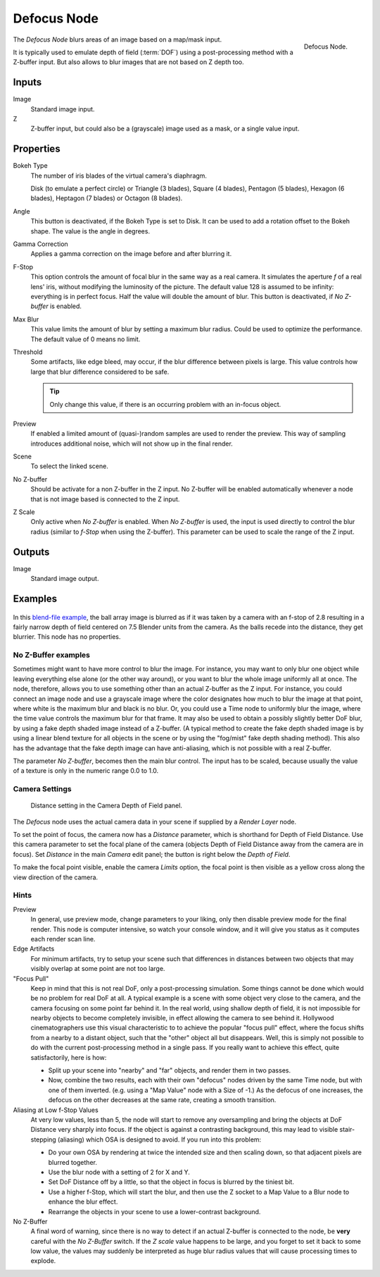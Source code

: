 .. _bpy.types.CompositorNodeDefocus:
.. Todo: review examples section

************
Defocus Node
************

.. figure:: /images/compositing_nodes_filter_defocus.png
   :align: right

   Defocus Node.

The *Defocus Node* blurs areas of an image based on a map/mask input.

It is typically used to emulate depth of field (:term:`DOF`) using a post-processing method with a Z-buffer input.
But also allows to blur images that are not based on Z depth too.


Inputs
======

Image
   Standard image input.
Z
   Z-buffer input, but could also be a (grayscale) image used as a mask, or a single value input.


Properties
==========

Bokeh Type
   The number of iris blades of the virtual camera's diaphragm.

   Disk (to emulate a perfect circle) or Triangle (3 blades), Square (4 blades),
   Pentagon (5 blades), Hexagon (6 blades), Heptagon (7 blades) or Octagon (8 blades).
Angle
   This button is deactivated, if the Bokeh Type is set to Disk.
   It can be used to add a rotation offset to the Bokeh shape.
   The value is the angle in degrees.
Gamma Correction
   Applies a gamma correction on the image before and after blurring it.
F-Stop
   This option controls the amount of focal blur in the same way as a real camera.
   It simulates the aperture *f* of a real lens' iris, without modifying the luminosity of the picture.
   The default value 128 is assumed to be infinity:
   everything is in perfect focus. Half the value will double the amount of blur.
   This button is deactivated, if *No Z-buffer* is enabled.
Max Blur
   This value limits the amount of blur by setting a maximum blur radius.
   Could be used to optimize the performance.
   The default value of 0 means no limit.
Threshold
   Some artifacts, like edge bleed, may occur, if the blur difference between pixels is large.
   This value controls how large that blur difference considered to be safe.

   .. tip::

      Only change this value,  if there is an occurring problem with an in-focus object.

Preview
   If enabled a limited amount of (quasi-)random samples are used to render the preview.
   This way of sampling introduces additional noise, which will not show up in the final render.
Scene
   To select the linked scene.
No Z-buffer
   Should be activate for a non Z-buffer in the Z input.
   No Z-buffer will be enabled automatically
   whenever a node that is not image based is connected to the Z input.
Z Scale
   Only active when *No Z-buffer* is enabled. When *No Z-buffer* is used,
   the input is used directly to control the blur radius (similar to *f-Stop* when using the Z-buffer).
   This parameter can be used to scale the range of the Z input.


Outputs
=======

Image
   Standard image output.


Examples
========

.. figure:: /images/compositing_nodes_defocus_example.jpg
   :width: 200px
   :figwidth: 200px


In this `blend-file example <https://wiki.blender.org/uploads/7/79/Doftest.blend>`__, the ball
array image is blurred as if it was taken by a camera with an f-stop of 2.8 resulting in a
fairly narrow depth of field centered on 7.5 Blender units from the camera.
As the balls recede into the distance, they get blurrier.
This node has no properties.


No Z-Buffer examples
--------------------

Sometimes might want to have more control to blur the image. For instance,
you may want to only blur one object while leaving everything else alone (or the other way around),
or you want to blur the whole image uniformly all at once.
The node, therefore, allows you to use something other than an actual Z-buffer as the Z input.
For instance, you could connect an image node and use a grayscale image where the color designates
how much to blur the image at that point, where white is the maximum blur and black is no blur.
Or, you could use a Time node to uniformly blur the image,
where the time value controls the maximum blur for that frame.
It may also be used to obtain a possibly slightly better DoF blur,
by using a fake depth shaded image instead of a Z-buffer.
(A typical method to create the fake depth shaded image is by using a linear blend texture
for all objects in the scene or by using the "fog/mist" fake depth shading method).
This also has the advantage that the fake depth image can have anti-aliasing,
which is not possible with a real Z-buffer.

The parameter *No Z-buffer*, becomes then the main blur control.
The input has to be scaled, because usually the value of a texture is only in the numeric range 0.0 to 1.0.


Camera Settings
---------------

.. figure:: /images/render_blender-render_camera_object-data_depth-of-field-panel.png

   Distance setting in the Camera Depth of Field panel.


The *Defocus* node uses the actual camera data in your scene if supplied by a *Render Layer* node.

To set the point of focus, the camera now has a *Distance* parameter,
which is shorthand for Depth of Field Distance.
Use this camera parameter to set the focal plane of the camera
(objects Depth of Field Distance away from the camera are in focus).
Set *Distance* in the main *Camera* edit panel;
the button is right below the *Depth of Field*.

To make the focal point visible, enable the camera *Limits* option,
the focal point is then visible as a yellow cross along the view direction of the camera.


Hints
-----

Preview
   In general, use preview mode, change parameters to your liking,
   only then disable preview mode for the final render.
   This node is computer intensive, so watch your console window,
   and it will give you status as it computes each render scan line.
Edge Artifacts
   For minimum artifacts, try to setup your scene such that differences in distances between two objects that may
   visibly overlap at some point are not too large.
"Focus Pull"
   Keep in mind that this is not real DoF, only a post-processing simulation.
   Some things cannot be done which would be no problem for real DoF at all.
   A typical example is a scene with some object very close to the camera,
   and the camera focusing on some point far behind it. In the real world, using shallow depth of field,
   it is not impossible for nearby objects to become completely invisible,
   in effect allowing the camera to see behind it.
   Hollywood cinematographers use this visual characteristic to
   to achieve the popular "focus pull" effect,
   where the focus shifts from a nearby to a distant object, such that the "other" object all but disappears.
   Well, this is simply not possible to do with the current post-processing method in a single pass.
   If you really want to achieve this effect, quite satisfactorily, here is how:

   - Split up your scene into "nearby" and "far" objects, and render them in two passes.
   - Now, combine the two results, each with their own "defocus" nodes driven by the same Time node,
     but with one of them inverted. (e.g. using a "Map Value" node with a Size of -1.)
     As the defocus of one increases,
     the defocus on the other decreases at the same rate, creating a smooth transition.


Aliasing at Low f-Stop Values
   At very low values, less than 5,
   the node will start to remove any oversampling and bring the objects at DoF Distance very sharply into focus.
   If the object is against a contrasting background, this may lead to visible stair-stepping (aliasing)
   which OSA is designed to avoid. If you run into this problem:

   - Do your own OSA by rendering at twice the intended size and then scaling down,
     so that adjacent pixels are blurred together.
   - Use the blur node with a setting of 2 for X and Y.
   - Set DoF Distance off by a little, so that the object in focus is blurred by the tiniest bit.
   - Use a higher f-Stop, which will start the blur,
     and then use the Z socket to a Map Value to a Blur node to enhance the blur effect.
   - Rearrange the objects in your scene to use a lower-contrast background.

No Z-Buffer
   A final word of warning, since there is no way to detect if an actual Z-buffer is connected to the node,
   be **very** careful with the *No Z-Buffer* switch. If the *Z scale* value happens to be large,
   and you forget to set it back to some low value,
   the values may suddenly be interpreted as huge blur radius values that will cause processing times to explode.
